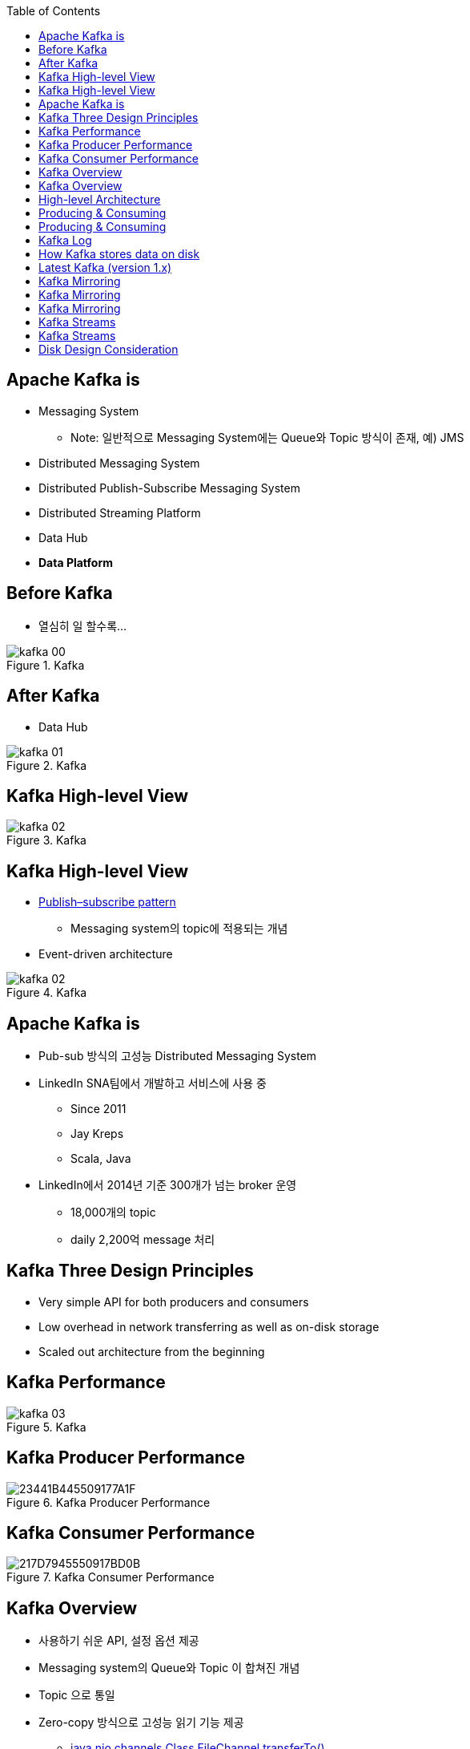 :toc:

== Apache Kafka is

[incremental="true"]
* Messaging System
** Note: 일반적으로 Messaging System에는 Queue와 Topic 방식이 존재, 예) JMS
* Distributed Messaging System
* Distributed Publish-Subscribe Messaging System
* Distributed Streaming Platform
* Data Hub
* *Data Platform*

== Before Kafka

* 열심히 일 할수록...

[incremental="true"]
image::images/kafka_00.png[title="Kafka"]

== After Kafka

[incremental="true"]
* Data Hub

[incremental="true"]
image::images/kafka_01.png[title="Kafka"]

== Kafka High-level View

[incremental="true"]
image::images/kafka_02.png[title="Kafka"]

== Kafka High-level View

* https://en.wikipedia.org/wiki/Publish%E2%80%93subscribe_pattern[Publish–subscribe pattern]
** Messaging system의 topic에 적용되는 개념
* Event-driven architecture

image::images/kafka_02.png[title="Kafka"]

== Apache Kafka is

[incremental="true"]
* Pub-sub 방식의 고성능 Distributed Messaging System
* LinkedIn SNA팀에서 개발하고 서비스에 사용 중
** Since 2011
** Jay Kreps
** Scala, Java
* LinkedIn에서 2014년 기준 300개가 넘는 broker 운영
** 18,000개의 topic
** daily 2,200억 message 처리 

== Kafka Three Design Principles

[incremental="true"]
* Very simple API for both producers and consumers
* Low overhead in network transferring as well as on-disk storage
* Scaled out architecture from the beginning

== Kafka Performance

[incremental="true"]
image::images/kafka_03.png[title="Kafka"]

== Kafka Producer Performance

[incremental="true"]
image::https://t1.daumcdn.net/cfile/tistory/23441B445509177A1F[title="Kafka Producer Performance"]

== Kafka Consumer Performance

[incremental="true"]
image::https://t1.daumcdn.net/cfile/tistory/217D7945550917BD0B[title="Kafka Consumer Performance"]

== Kafka Overview

[incremental="true"]
* 사용하기 쉬운 API, 설정 옵션 제공
* Messaging system의 Queue와 Topic 이 합쳐진 개념
* Topic 으로 통일
* Zero-copy 방식으로 고성능 읽기 기능 제공
** https://docs.oracle.com/javase/8/docs/api/java/nio/channels/FileChannel.html#transferTo-long-long-java.nio.channels.WritableByteChannel-[java.nio.channels
Class FileChannel.transferTo()]
** https://github.com/apache/kafka/blob/trunk/clients/src/main/java/org/apache/kafka/common/record/FileRecords.java#L283-L285[FileRecords.java], https://github.com/apache/kafka/blob/trunk/clients/src/main/java/org/apache/kafka/common/network/TransportLayer.java#L101-L115[TransportLayer.java], https://github.com/apache/kafka/blob/trunk/clients/src/main/java/org/apache/kafka/common/network/PlaintextTransportLayer.java#L214-L217[PlaintextTransportLayer.java]
* Scale-out 하기 좋은 시스템
* Batch 단위 전송, Compression 기능 제공
** GZIP and Snappy

== Kafka Overview

[incremental="true"]
* Producer측에서 partitioner를 구현해 분산 저장 조절 가능
** DefaultPartitioner를 사용하면 랜덤
* Kafka + Processing 구조로 활용
** Storm, Spark Streaming
* Streaming 처리 KSQL 제공
* 로그 데이터 유지하면서 Upgrade 가능

== High-level Architecture

[incremental="true"]
image::images/kafka_04.png[title="Kafka"]

== Producing & Consuming

* 네모 박스 하나가 하나의 process
* 화살표선 하나가 하나의 thread

[incremental="true"]
image::images/kafka_06.png[title="Kafka"]

== Producing & Consuming

[incremental="true"]
image::images/kafka_05.png[title="Kafka"]

== Kafka Log

[incremental="true"]
image::http://kafka.apache.org/11/images/kafka_log.png[title="Kafka Overview"]

== How Kafka stores data on disk

* How Kafka’s Storage Internals Work
** https://thehoard.blog/how-kafkas-storage-internals-work-3a29b02e026

* kafka.tools.DumpLogSegments since 1.1.0
** https://github.com/apache/kafka/blob/trunk/core/src/main/scala/kafka/tools/DumpLogSegments.scala
** https://github.com/apache/kafka/blob/trunk/core/src/test/scala/unit/kafka/tools/DumpLogSegmentsTest.scala

[source,sh]
----
$ bin/kafka-run-class.sh kafka.tools.DumpLogSegments --deep-iteration --print-data-log --files /data/kafka/events-1/00000000003065011416.log | head -n 4
Dumping /data/kafka/appusers-1/00000000003065011416.log
Starting offset: 3065011416
offset: 3065011416 position: 0 isvalid: true payloadsize: 2820 magic: 1 compresscodec: NoCompressionCodec crc: 811055132 payload: {"name": "Travis", msg: "Hey, what's up?"}
offset: 3065011417 position: 1779 isvalid: true payloadsize: 2244 magic: 1 compresscodec: NoCompressionCodec crc: 151590202 payload: {"name": "Wale", msg: "Starving."}
----

== Latest Kafka (version 1.x)

[incremental="true"]
image::http://kafka.apache.org/11/images/kafka-apis.png[title="Kafka Overview"]

//image::http://kafka.apache.org/11/images/tracking_high_level.png[title="Kafka Overview"]
//image::http://kafka.apache.org/11/images/producer_consumer.png[title="Kafka Overview"]
//image::http://kafka.apache.org/11/images/log_anatomy.png[title="Kafka Overview"]
//image::http://kafka.apache.org/11/images/log_consumer.png[[alt=Flower,width=10%,height=10%]
//image::http://kafka.apache.org/11/images/consumer-groups.png[title="Kafka Overview"]

//== Kafka Log

//[incremental="true"]
//image::http://kafka.apache.org/11/images/log_cleaner_anatomy.png[title="Kafka Overview"]

//== Kafka Log

//[incremental="true"]
//image::http://kafka.apache.org/11/images/log_compaction.png[title="Kafka Overview"]

//image::http://kafka.apache.org/11/images/streams-concepts-topology.jpg[title="Kafka Overview"]

== Kafka Mirroring

[incremental="true"]
image::http://kafka.apache.org/11/images/mirror-maker.png[title="Kafka Overview"]

== Kafka Mirroring

[incremental="true"]
image::http://kafka.apache.org/11/images/kafka_multidc.png[title="Kafka Overview"]

== Kafka Mirroring

[incremental="true"]
image::http://kafka.apache.org/11/images/kafka_multidc_complex.png[title="Kafka Overview"]

== Kafka Streams

[incremental="true"]
image::http://kafka.apache.org/11/images/streams-architecture-overview.jpg[title="Kafka Overview"]

//image::http://kafka.apache.org/11/images/streams-architecture-tasks.jpg[title="Kafka Overview"]

== Kafka Streams

[incremental="true"]
image::http://kafka.apache.org/11/images/streams-architecture-states.jpg[title="Kafka Overview"]

== Disk Design Consideration

* http://kafka.apache.org/documentation/#diskandfs
* Using multiple drives to get good throughput 
* Not sharing drives for Kafka & app logs & OS
* RAID into a single volume
* Mount each drive as its own directory
* Kafka has replication provided at the application level
* choice has several tradeoffs.

* http://kafka.apache.org/documentation/#brokerconfigs
** log.dirs
* https://community.hortonworks.com/articles/80813/kafka-best-practices-1.html

//== Keywords

//* leader and followers
//* message rewind/replay

